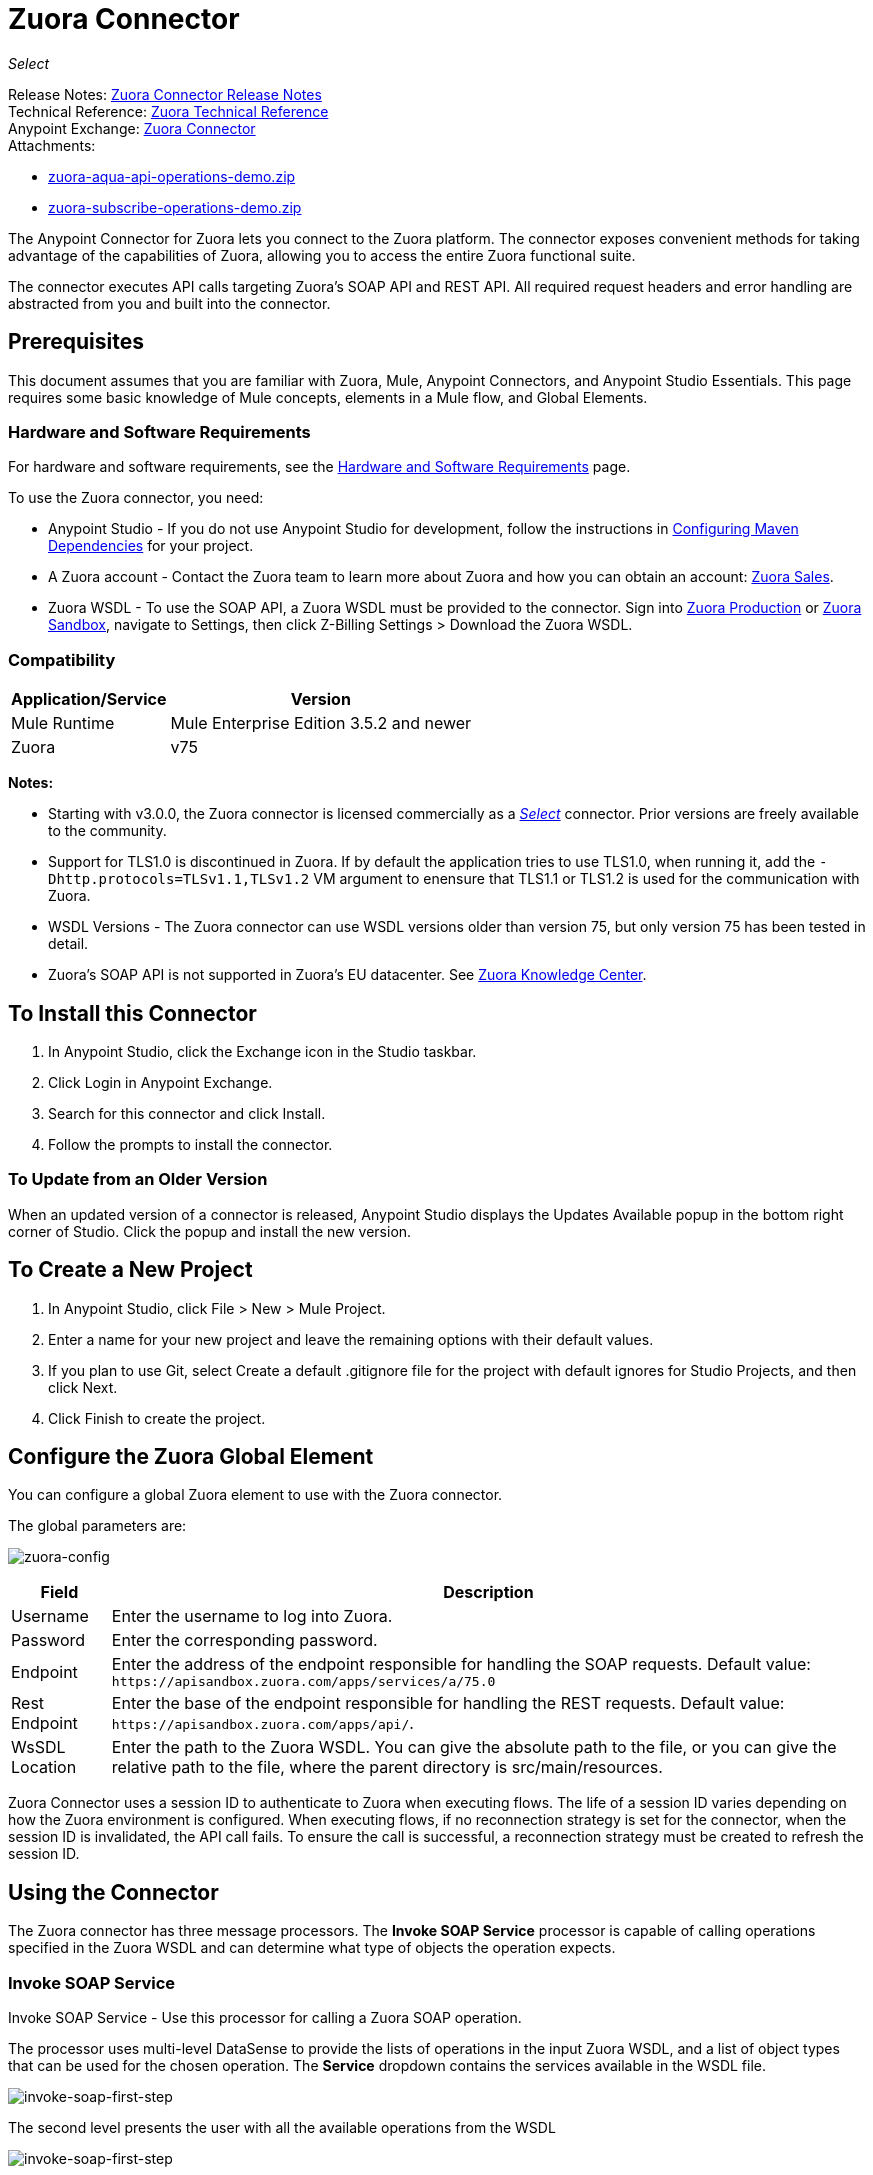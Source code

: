 = Zuora Connector
:keywords: zuora connector, dataweave, datasense, subscription

_Select_

Release Notes: link:/release-notes/zuora-connector-release-notes[Zuora Connector Release Notes] +
Technical Reference: http://mulesoft.github.io/mule-zuora-connector/[Zuora Technical Reference] +
Anypoint Exchange: https://www.anypoint.mulesoft.com/exchange/?search=zuora[Zuora Connector] +
Attachments:

* link:_attachments/zuora-aqua-api-operations-demo.zip[zuora-aqua-api-operations-demo.zip]
* link:_attachments/zuora-subscribe-operations-demo.zip[zuora-subscribe-operations-demo.zip]

The Anypoint Connector for Zuora lets you connect to the Zuora platform. The connector exposes convenient methods for taking advantage of the capabilities of Zuora, allowing you to access the entire Zuora
functional suite.

The connector executes API calls targeting Zuora’s SOAP API and REST API. All required request headers and error handling are abstracted from you and built into the connector.

== Prerequisites

This document assumes that you are familiar with Zuora, Mule, Anypoint Connectors, and Anypoint Studio Essentials. This page requires some basic knowledge of Mule concepts, elements in a Mule flow, and Global Elements.

[[requirements]]
=== Hardware and Software Requirements

For hardware and software requirements, see the link:/mule-user-guide/v/3.8/hardware-and-software-requirements[Hardware and Software Requirements] page.

To use the Zuora connector, you need:

* Anypoint Studio - If you do not use Anypoint Studio for development, follow the instructions in <<Configuring Maven Dependencies,Configuring Maven Dependencies>> for your project.
* A Zuora account - Contact the Zuora team to learn more about Zuora and how you can obtain an account: link:http://info.zuora.com/talk-to-our-sales-team.html[Zuora Sales].
* Zuora WSDL - To use the SOAP API, a Zuora WSDL must be provided to the connector. Sign into https://www.zuora.com/apps/newlogin.do[Zuora Production] or https://apisandbox.zuora.com/apps/newlogin.do[Zuora Sandbox], navigate to Settings, then click Z-Billing Settings > Download the Zuora WSDL.


=== Compatibility

[%header%autowidth.spread]
|===
|Application/Service|Version
|Mule Runtime|Mule Enterprise Edition 3.5.2 and newer
|Zuora|v75
|===

*Notes:*

* Starting with v3.0.0, the Zuora connector is licensed commercially as a https://www.mulesoft.com/legal/versioning-back-support-policy#anypoint-connectors[_Select_] connector.  Prior versions are freely available to the community.

* Support for TLS1.0 is discontinued in Zuora. If by default the application tries to use TLS1.0, when running it, add the `-Dhttp.protocols=TLSv1.1,TLSv1.2` VM argument to enensure that TLS1.1 or TLS1.2 is used for the communication with Zuora.

* WSDL Versions - The Zuora connector can use WSDL versions older than version 75, but only version 75 has been tested in detail.

* Zuora's SOAP API is not supported in Zuora's EU datacenter. See https://knowledgecenter.zuora.com/DC_Developers/G_SOAP_API/E_SOAP_API_Calls[Zuora Knowledge Center].


== To Install this Connector

. In Anypoint Studio, click the Exchange icon in the Studio taskbar.
. Click Login in Anypoint Exchange.
. Search for this connector and click Install.
. Follow the prompts to install the connector.

=== To Update from an Older Version

When an updated version of a connector is released, Anypoint Studio displays the Updates Available popup in the bottom right corner of Studio. Click the popup and install the new version.

== To Create a New Project

. In Anypoint Studio, click File > New > Mule Project.
. Enter a name for your new project and leave the remaining options with their default values.
. If you plan to use Git, select Create a default .gitignore file for the project with default ignores for Studio Projects, and then click Next.
. Click Finish to create the project.

== Configure the Zuora Global Element

You can configure a global Zuora element to use with the Zuora connector.

The global parameters are:

image:zuora-global-element-props.png[zuora-config]

[%header%autowidth.spread]
|===
|Field |Description
|Username |Enter the username to log into Zuora.
|Password |Enter the corresponding password.
|Endpoint |Enter the address of the endpoint responsible for handling the SOAP requests. Default value:
`+https://apisandbox.zuora.com/apps/services/a/75.0+`
|Rest Endpoint |Enter the base of the endpoint responsible for handling the REST requests. Default value:
`+https://apisandbox.zuora.com/apps/api/+`.
|WsSDL Location |Enter the path to the Zuora WSDL. You can give the absolute path to the file, or
you can give the relative path to the file, where the parent directory is src/main/resources.
|===


Zuora Connector uses a session ID to authenticate to Zuora when executing flows. The life of a session ID
varies depending on how the Zuora environment is configured. When executing flows, if no reconnection strategy
is set for the connector, when the session ID is invalidated, the API call fails.
To ensure the call is successful, a reconnection strategy must be created to refresh the session ID.

[[using-the-connector]]
== Using the Connector

The Zuora connector has three message processors. The *Invoke SOAP Service* processor is capable of calling operations specified in the Zuora WSDL and can determine what type of objects the operation expects.

=== Invoke SOAP Service

Invoke SOAP Service - Use this processor for calling a Zuora SOAP operation.

The processor uses multi-level DataSense to provide the lists of operations in the input Zuora WSDL, and a list of object types that can be used for the chosen operation. The *Service* dropdown contains the services available in the WSDL file.

image:zuora-invoke-soap1.png[invoke-soap-first-step]

The second level presents the user with all the available operations from the WSDL

image:zuora-invoke-soap2.png[invoke-soap-first-step]

The third level presents all the available object types for the chosen operation. If the operation does not use an object with a specific type,
or it uses no input, the Entity field has an undefined value.
image:zuora-invoke-soap3.png[invoke-soap-first-step].

== SOAP Operations

For Zuora API version 75, the available SOAP operations are:

* https://knowledgecenter.zuora.com/DC_Developers/SOAP_API/E_SOAP_API_Calls/amend_call[Amend]: Changes a subscription.

* https://knowledgecenter.zuora.com/DC_Developers/SOAP_API/E_SOAP_API_Calls/create_call[Create]: Creates one or more objects of a specific type.

* https://knowledgecenter.zuora.com/DC_Developers/SOAP_API/E_SOAP_API_Calls/delete_call[Delete]: Deletes one or more objects of the same type.

* https://knowledgecenter.zuora.com/DC_Developers/SOAP_API/E_SOAP_API_Calls/execute_call[Execute]: Splts an invoice into multiple invoices.

* https://knowledgecenter.zuora.com/DC_Developers/SOAP_API/E_SOAP_API_Calls/generate_call[Generate]: Generates an on demand invoice for a specific customer.

* Get User Info: Retrieves information about the user.

* https://knowledgecenter.zuora.com/DC_Developers/SOAP_API/E_SOAP_API_Calls/login_call[Login]: Takes a user name and a password and logs that person into the Zuora server.

* https://knowledgecenter.zuora.com/DC_Developers/SOAP_API/E_SOAP_API_Calls/query_call[Query]: Sends a query expression by specifying the object to query, the fields to retrieve from that object, and any filters to determine whether a given object should be queried.

* https://knowledgecenter.zuora.com/DC_Developers/SOAP_API/E_SOAP_API_Calls/queryMore_call[Query More]: Allows to request additional results from a previous query() call.

* https://knowledgecenter.zuora.com/DC_Developers/SOAP_API/E_SOAP_API_Calls/subscribe_call[Subscribe]: Performs many actions.  Use the subscribe() call to bundle information required to create at least one new subscription.

* https://knowledgecenter.zuora.com/DC_Developers/SOAP_API/E_SOAP_API_Calls/update_call[Update]: Updates the information in one or more objects of the same type.

*Note:* Observe the syntax for calling an operation from the Zuora SOAP API using the connector. The *Operation* and *Entity* are passed in the `soapMetadataKey` attribute separated by two vertical bars "||".

[source,xml,linenums]
----
<zuora:invoke-soap-service config-ref="Zuora__Basic_Authentication"
 soapMetadataKey="ZuoraService-Soap-http://api.zuora.com/||create||Account-zObject"
 doc:name="Create Account"/>
----

* Query - This processor allows the user to query for records using a *DataSense Query Language* to construct the query and provide DataSense for the query Output.

image:zuora-query-builder.png[query-builder]

Using Query Builder, you can easily construct queries and add filters to them. If the DataSense Query Language does not have the
capability to construct the desired query, the user can opt to use Native Query Language, but this mode does not support DataSense. This processor
uses a Paginated Query to return all the records from the database that match the given query.


== REST Processors

The REST processors have two fields Entity ID and Entity Name that allows you to use the Zuora Multi-entity API see https://knowledgecenter.zuora.com/BB_Introducing_Z_Business/Multi-entity[Multi-entity API].

* https://knowledgecenter.zuora.com/DC_Developers/REST_API/B_REST_API_reference/Usage/1_POST_usage[Post Usage] - This operation imports usage data for one or more accounts taken from a csv file given as input. If the import is submitted successfully, the operation returns a POJO containing an URL used to check
the status of the import. The URL can be given as input to the *Check Import Status* processor
to retrieve the status of the import. For more information see See [Zuora Post Usage].

* Check Import Status - This operation receives an import URL and returns the current status of the import. If the import failed, the response may contain some information with the reason
of the failure.

* Get Export File Content - This operation returns the content of a an export file that contains queried data from Zuora.

* Get Export File Stream - This operation returns a stream that represents an export file that contains queried data from Zuora.

* Zuora Aqua Processors -This is a collection of processors and sources that enables the user to interact with the Zuora AQUA Api. See https://knowledgecenter.zuora.com/DC_Developers/Aggregate_Query_API[Zuora Aqua Api Documentation].

The following processors/sources are available:

** Aqua Post Query - This processor submits an aggregated list of ZOQL and Export ZOQL queries in a stateful or stateless mode. See link:https://knowledgecenter.zuora.com/DC_Developers/Aggregate_Query_API/B_Submit_Query[Zuora's documentation for Post Query].
+
The project and partner are required to be completed in order for this request to be stateful. Stateful requests have more features than the stateless requests. For more information see https://knowledgecenter.zuora.com/DC_Developers/Aggregate_Query_API/BA_Stateless_and_Stateful_Modes[Zuora Stateless vs Stateful Mode].
+
If the Aqua Post Query request is successful, the processor returns a job that  has a batch for each query in the request. Using other processors, the user can check the status of the job and retrieve the results of its batches. If the request fails, the job is not created and the result  contains some information about the cause of the failure.
+
The Save Job To Object Store flag, if set to true,  causes all the IDs of the jobs created by the PostQuery operation to be saved in a Persistent Object Store whose name is given by the Object Store Name field, to be used by the Aqua Get Batch Result source.
If the flag is set to true and no object store is given, a default object store zuoraPostQueryObjectStore is used.
+
** Aqua Get Job Results - Receives a String representing a jobId and returns an object representing the status of that job.
+
** Aqua Delete Job - Deletes the current job, only if the job is not complete and returns the information about the cancelled job.
** Aqua Get Last Completed Job - Returns the details of the last completed job of a stateful request represented by the *partnerId* and *projectId*.
** Aqua Operations For Pooling Results - The last 2 processors/sources work together with aquaPostQuery to continuously check the status of a given job. When the job is finished, the job is returned and the content of it's batches can be extracted.
+
The Source *Aqua get batch results* periodically checks an object store for jobs to check. When it determines a job is completed, it returns the job in form of a POJO.
+
Because a source does not have DataSense by default, the Aqua Get Job Metadata processor can be used to transform the POJO returned by the source to a job so the user can use DataSense on it. The object store used by the source is populated with jobs by the Aqua Post Query
processor if the Save Job To Object Store flag is set to true.
+
*** Aqua Get Batch Results - This source optionally can receive a name for a persistent object store to periodically check the status of the jobs stored in that object store. If no name is provided, a default object store zuoraPostQueryObjectStore is used. The polling period can
be modified by changing the Polling Period field. When a job completes, the source returns it as a POJO.
+
image:zuora-aqua-source.png[aqua-source]
+
*** Aqua Get Job Metadata - Receives a POJO  that represents a result returned by the Aqua Get Batch Results source and converts it to a Job object. This way, a user can retrieve the metadata of the Job object and map the job structure to other elements further down the flow.
+
An example of how this operations could work together is:
+
image:zuora-aqua-source-example.png[aqua-source-example]
+
In the first flow, Post Query creates a new job and stores the job in an object Store.
+
The source from the second flow periodically checks the jobs present in the object store. When it concludes a job is completed,
it returns the job result as a pojo. The next processor (Aqua Get Job Metadata), converts the POJO to a Job object to provide dataSense to the user.
The user then can download the query results by going through each Batch from the Job and using the Get Export File Stream processor to download the file.

Generally speaking, the Zuora connector can be used as an outbound connector. A description of this scenario follows.

== Outbound Scenario

Use as an outbound connector in your flow to push data into Zuora. To use the connector in this capacity, simply place the connector in your flow at any point after an inbound endpoint (see image below).

=== Basic Example

image:zuora-connector-outbound.png[zuora_outbound]

. File connector - Accepts data from a file, such as a CSV, into a flow.
. Transform Message - Transforms data structure and format to produce the output Zuora connector expects.
. Zuora connector (outbound) - Connects with Zuora, and performs an operation to push data into Zuora.

== Connector Namespace and Schema

When designing your application in Studio, the act of dragging the connector from the palette onto the Anypoint Studio canvas should automatically populate the XML code with the connector *namespace* and *schema location*.

*Namespace:* `+http://www.mulesoft.org/schema/mule/zuora+`

*Schema Location:* `+http://www.mulesoft.org/schema/mule/connector/current/mule-zuora.xsd+`

If you are manually coding the Mule application in Studio's XML editor or other text editor, define the namespace and schema location in the header of your Configuration XML, inside the `mule` tag.

[source, xml,linenums]
----
<mule xmlns="http://www.mulesoft.org/schema/mule/core"
      xmlns:xsi="http://www.w3.org/2001/XMLSchema-instance"
      xmlns:connector="http://www.mulesoft.org/schema/mule/zuora"
      xsi:schemaLocation="
               http://www.mulesoft.org/schema/mule/core
               http://www.mulesoft.org/schema/mule/core/current/mule.xsd
               http://www.mulesoft.org/schema/mule/zuora
               http://www.mulesoft.org/schema/mule/connector/current/mule-zuora.xsd">

      <!-- put your global configuration elements and flows here -->

</mule>
----


== Using the Connector in a Mavenized Mule App

After you download and install the connector, use the following steps to make the Zuora connector available to inside a Mule application for use and to package the application with the connector.
If you use Anypoint Studio, it does this automatically for you.

. Add the repository information to your project's pom.xml file:
+
[source, xml, linenums]
----
<repositories>
   <repository>
        <id>mule-ee-releases</id>
        <name>MuleEE Releases Repository</name>
        <url>https://repository-master.mulesoft.org/nexus/content/repositories/releases-ee/</url>
    <repository>
        <id>mule-ee-snapshots</id>
        <name>MuleEE Snapshots Repository</name>
        <url>https://repository-master.mulesoft.org/nexus/content/repositories/ci-snapshots/</url>
    </repository>
</repositories>
----
+
. Add the module as a dependency to your project for the latest release version:
+
[source, xml, linenums]
----
<dependency>
    <groupId>org.mule.modules</groupId>
    <artifactId>mule-module-zuora</artifactId>
    <version>RELEASE</version>
</dependency>
----
+
Or for the latest version:
+
[source, xml, linenums]
----
<dependency>
    <groupId>org.mule.modules</groupId>
    <artifactId>mule-module-zuora</artifactId>
    <version>SNAPSHOT</version>
</dependency>
----
+
. If you plan to use this module inside a Mule application, you need to include it in the packaging process. That way the final zip file that contains your flows and Java code also contains this module and its dependencies. Add a special inclusion to the configuration of the Mule Maven plugin for this module as follows:
+
[source, xml, linenums]
----
<plugin>
    <groupId>org.mule.tools</groupId>
    <artifactId>maven-mule-plugin</artifactId>
    <extensions>true</extensions>
    <configuration>
        <excludeMuleDependencies>false</excludeMuleDependencies>
        <inclusions>
            <inclusion>
                <groupId>org.mule.modules</groupId>
                <artifactId>mule-module-zuora</artifactId>
            </inclusion>
        </inclusions>
    </configuration>
</plugin>
----


== Demo: Aggregate Query API

This demo shows the use of Aggregate Query API with Zuora Connector.

link:_attachments/zuora-aqua-api-operations-demo.zip[Download the demo zip file].

To build and run this demo project you need:

* Anypoint Studio with at least Mule 3.5 Runtime.
* Mule Zuora Connector v3.1.0 or higher.

=== Test the Flows

. Import the demo project into your workspace via "Anypoint Exchange" or "Import..." from "File" menu.
. Specify your Zuora credentials in /src/main/app/mule-app.properties
+
** config.username - User name within Zuora system
** config.password - Password within Zuora system
** config.endpoint - Endpoint called by the Zuora Soap operations
** config.restEndpoint - Endpoint called by the Zuora Rest operations
** config.wsdlLocation - Location of the Zuora WSDL
+
. Run the project in Studio.
. Type `+localhost:8081+` in your browser to access the selection menu of the demo.
. Optionally you can configure the Read Timeout and Connection Timeout.
The connection timeout is the timeout in making the initial connection with the server.
The read timeout is the timeout on waiting to read data from the server.


=== To Run This Demo

. `aqua-api-post-query-demo`: Choose Post Multiple Query in the selection menu.
+
This flow executes an Export ZOQL and ZOQL at the same time. You must specify a Job Name, Project ID, and Partner ID fields being optional and if specified.
+
Aqua executes in Stateful mode, establishing a continuous session across a series of requests. If not provided, Aqua executes in Stateless mode.
+
See https://knowledgecenter.zuora.com/DC_Developers/Aggregate_Query_API/BA_Stateless_and_Stateful_Modes[Stateless/Stateful Modes].
+
For this operation, you can also configure Entity ID and Entity Name for multi-entity support. Read more about https://knowledgecenter.zuora.com/BB_Introducing_Z_Business/Multi-entity[multi-entity].
+
. `aqua-api-get-job-results-demo`: Choose Get Job Results Demo in the selection menu.
+
This flow returns the representation of a job, having the status for the job and a list of batches. Each Batch contains information about a single query that was
submitted.
+
If a query has the field status as completed, it also contains an additional field called fileId. With the Get Export File Stream operation, the connector can retrieve the query results from a specified fileId.
This operation also has multi-entity support.
+
. `aqua-api-get-last-completed-job-demo`: Choose Get Last Completed Job.
+
This flow returns the representation of the last completed job. This operation works only for jobs in stateful mode, so the GetLastJobRequest needs the partnerId and the projectId to give back a response. This operation also has multi-entity support.
+
. `aqua-post-query-results-to-object-store`: Choose Post Query Results to Object Store.
+
This flow uses the Aqua Post Query operation and it requires a PostQueryResponse for input. For this operation we checked Save Job To Object Store and we named it PostQueryResultsStore in the Object Store Reference configuration input. If no name is specified, the default object store is used.
+
. `aqua-polling-demo`: This flow works behind the scene.
+
This processes the jobs saved with the Aqua Post Query operation in the PostQueryResultsStore object store.
+
.. The Aqua Get Batch Results operation goes to each job found in the Object Store. The Object Store can be named by the user in the operation configuration. If no name is specified, the default object store is processed. The operation periodically checks if the job is completed. The polling period can be configured by the user using the field Polling Period.
.. When a completed job is found the source returns it as an Object.
.. Aqua Get Job Metadata operation receives the Object as the input and  outputs the representation of a Job so Datasense can be used.
.. The For Each component goes to each batch from the job and the fileId of the batch is exported to be used by the Get Export File Stream operation.
.. The Get Export File Stream operation accesses the results for the given fileId and return them as a stream.
.. The Copy to File component takes each stream and save it in a file named fileId in `src/test/resources`.

=== Example Use Case

The following example shows how to create an account, a contact, then update that account to an active state and use the created contact for billing:

. In Anypoint Studio, click File > New > Mule Project, name the project, and click OK.
. In the search field, type "http" and drag the HTTP connector to the canvas. Use three HTTP connectors to create three separate flows. Click the HTTP connector,
click the green plus sign to the right of Connector Configuration, and in the next screen, click OK to accept the default settings. Name the endpoints `/create-account`, `/create-contact`, and `/update-account`.
. In the Search bar type "zuora" and drag the Zuora connector onto the canvas. Configure as before.
. Click the Invoke SOAP Service operation. Choose Create operation and Account object. DataSense brings ibn the structure of the Account as well as the output structure of the Create operation.
. For the second flow click the Invoke SOAP Service operation. Choose Create operation and Contact object. DataSense brings in the structure of the Contact as well as the output structure of the create operation.
. For the third flow click the Invoke SOAP Service operation. Choose Update operation and Account object.
DataSense brings the structure of the Account and brings in the output structure of the update operation.
Add Transform Message components, one in front of and one after the connector.
+
*Note:*  If "Payload - Unknown" is shown in DataWeave then the method either has no input or it returns nothing. If DataWeave detects any input for the method, it appears as: "Payload - Unknown".
+
. The mapping for the three transforms should look like this:
+
** Transform for creating account image:zuora-transform1.png[zuora-transformer-create-account]
+
** Transform for creating contact image:zuora-transform2.png[zuora-transformer-create-contact]
+
** Transformer for updating account image:zuora-transform3.png[zuora-transformer-update-account]
+
. The flows appear as:
+
image:zuora-create-account-flow.png[zuora-create-account]
+
image:zuora-create-contact-flow.png[zuora-create-contact]
+
image:zuora-update-account-flow.png[zuora-update-account]
+
. After you create the flows, right-click the project name in the  image:zuora-package-explorer.png[zuora-package-explorer] and click Run As > Mule Application.
. Create and post a JSON file that has the structure presented in the transforms at the endpoints that belong to each flow.
As an example, below are a few valid JSON files.
+
Create Account Input.
+
image:zuora-account-json.png[zuora-account-json]
+
Create Contact Input - For AccountId, the ID from the account created by the previous flow can be used.
+
image:zuora-contact-json.png[zuora-contact-json]
+
Update Account Input (for ID, the ID from the account created by the first flow can be used. For the other
two fields, the ID from the contact created by the second flow can be used.
+
image:zuora-update-account-json.png[zuora-update-account-json]


=== Example Use Case - XML

Paste this into Anypoint Studio to interact with the example use case application discussed in this guide.

[source,xml,linenums]
----
<?xml version="1.0" encoding="UTF-8"?>

<mule xmlns:dw="http://www.mulesoft.org/schema/mule/ee/dw"
xmlns:zuora="http://www.mulesoft.org/schema/mule/zuora"
xmlns:http="http://www.mulesoft.org/schema/mule/http"
xmlns:tracking="http://www.mulesoft.org/schema/mule/ee/tracking"
xmlns="http://www.mulesoft.org/schema/mule/core"
xmlns:doc="http://www.mulesoft.org/schema/mule/documentation"
xmlns:spring="http://www.springframework.org/schema/beans"
xmlns:xsi="http://www.w3.org/2001/XMLSchema-instance"
xsi:schemaLocation="http://www.springframework.org/schema/beans
http://www.springframework.org/schema/beans/spring-beans-current.xsd
http://www.mulesoft.org/schema/mule/core
http://www.mulesoft.org/schema/mule/core/current/mule.xsd
http://www.mulesoft.org/schema/mule/http
http://www.mulesoft.org/schema/mule/http/current/mule-http.xsd
http://www.mulesoft.org/schema/mule/ee/tracking
http://www.mulesoft.org/schema/mule/ee/tracking/current/mule-tracking-ee.xsd
http://www.mulesoft.org/schema/mule/zuora
http://www.mulesoft.org/schema/mule/zuora/current/mule-zuora.xsd
http://www.mulesoft.org/schema/mule/ee/dw
http://www.mulesoft.org/schema/mule/ee/dw/current/dw.xsd">
    <http:listener-config name="HTTP_Listener_Configuration" host="0.0.0.0"
    port="8081" doc:name="HTTP Listener Configuration"/>
    <zuora:config name="Zuora__Basic_Authentication" username="${config.username}"
    password="${config.password}" doc:name="Zuora: Basic Authentication"
    wsdlLocation="${config.wsdlLocation}" endpoint="${config.endpoint}"
    restEndpoint="${config.restEndpoint}">
        <reconnect-forever/>
    </zuora:config>
    <flow name="zuora-subscribe-operations-createAccount-demoFlow">
        <http:listener config-ref="HTTP_Listener_Configuration" path="/create-account" doc:name="HTTP"/>
        <logger message="'Input:'#[payload]" level="INFO" doc:name="Logger"/>
        <dw:transform-message doc:name="Transform Message">
            <dw:input-payload doc:sample="json.json"/>
            <dw:set-payload><![CDATA[%dw 1.0
%output application/xml
%namespace ns0 http://api.zuora.com/
%namespace ns1 http://object.api.zuora.com/
---
{
	ns0#create: {
		ns0#zObjects: {
			ns1#AllowInvoiceEdit: false,
			ns1#AutoPay: false,
			ns1#Batch: "Batch1",
			ns1#BillCycleDay: "1",
			ns1#Currency: "USD",
			ns1#Name: payload.Name,
			ns1#PaymentTerm: "Due Upon Receipt",
			ns1#Status: "Draft"
		}
	}
}]]></dw:set-payload>
        </dw:transform-message>
        <zuora:invoke-soap-service config-ref="Zuora__Basic_Authentication" soapMetadataKey="ZuoraService-Soap-http://api.zuora.com/||create||Account-zObject" doc:name="Create Account"/>

        <dw:transform-message doc:name="Transform Message">
            <dw:set-payload><![CDATA[%dw 1.0
%output application/json
---
payload]]></dw:set-payload>
        </dw:transform-message>
        <logger message="'Output:'#[payload]" level="INFO" doc:name="Logger"/>
    </flow>
    <flow name="zuora-subscribe-operations-createContact-demoFlow">
        <http:listener config-ref="HTTP_Listener_Configuration" path="/create-contact" doc:name="HTTP"/>
        <logger message="'Input:'#[payload]" level="INFO" doc:name="Logger"/>
        <dw:transform-message doc:name="Transform Message">
            <dw:input-payload doc:sample="json_1.json"/>
            <dw:set-payload><![CDATA[%dw 1.0
%output application/xml
%namespace ns0 http://api.zuora.com/
%namespace ns1 http://object.api.zuora.com/
---
{
	ns0#create: {
		ns0#zObjects: {
			ns1#AccountId: payload.AccountId,
			ns1#Address1: payload.Address1,
			ns1#City: payload.City,
			ns1#Country: "Romania",
			ns1#FirstName: payload.FirstName,
			ns1#LastName: payload.LastName,
			ns1#State: payload.State
		}
	}
}]]></dw:set-payload>
        </dw:transform-message>
        <zuora:invoke-soap-service config-ref="Zuora__Basic_Authentication" soapMetadataKey="ZuoraService-Soap-http://api.zuora.com/||create||Contact-zObject" doc:name="Create Contact"/>
        <dw:transform-message doc:name="Transform Message">
            <dw:set-payload><![CDATA[%dw 1.0
%output application/json
---
payload]]></dw:set-payload>
        </dw:transform-message>
        <logger message="'Output:'#[payload]" level="INFO" doc:name="Logger"/>
    </flow>
    <flow name="zuora-subscribe-operations-updateAccount-demoFlow">
        <http:listener config-ref="HTTP_Listener_Configuration" path="/update-account" doc:name="HTTP"/>
        <logger message="'Input:'#[payload]" level="INFO" doc:name="Logger"/>
        <dw:transform-message doc:name="Transform Message">
            <dw:input-payload doc:sample="json_7.json"/>
            <dw:set-payload><![CDATA[%dw 1.0
%output application/xml
%namespace ns0 http://api.zuora.com/
%namespace ns1 http://object.api.zuora.com/
---
{
	ns0#update: {
		ns0#zObjects: {
			ns1#Id: payload.Id,
			ns1#BillToId: payload.contactId,
			ns1#SoldToId: payload.contactId,
			ns1#Status: "Active"
		}
	}
}]]></dw:set-payload>
        </dw:transform-message>
        <zuora:invoke-soap-service config-ref="Zuora__Basic_Authentication" soapMetadataKey="ZuoraService-Soap-http://api.zuora.com/||update||Account-zObject" doc:name="UpdateAccount"/>

        <dw:transform-message doc:name="Transform Message">
            <dw:set-payload><![CDATA[%dw 1.0
%output application/json
---
payload]]></dw:set-payload>
        </dw:transform-message>
        <logger message="'Output:'#[payload]" level="INFO" doc:name="Logger"/>
    </flow>
  </mule>
----

== Demo: Subscribe Operation

Anypoint Studio demo for Zuora subscribe operation.

link:_attachments/zuora-subscribe-operations-demo.zip[Download the demo zip file].

=== How to Run Demo

. Import the project folder in Studio.
. Specify your Zuora credentials in /src/main/app/mule-app.properties.
. Run the project in Studio.
. Type localhost:8081 in your browser to access the selection menu of the demo.

=== About the Demo

The config file named mule-app.properties contains configurable properties:

* config.username - User name within Zuora system
* config.password - Password within Zuora system
* config.endpoint - Endpoint called by the Zuora Soap operations
* config.restEndpoint - Endpoint called by the Zuora Rest operations
* config.wsdlLocation - Location of the Zuora WSDL

The project contains 18 simple flows that show how to successfully create a subscription and modify different components of that subscription. It must be noted that the
Subscribe operation can combine all the operations from this demo into a single unit, but to make the process more clear, the necessary operations to create a subscription
are split.

This demo is split into these sections:

* <<Create Subscription>>
* <<Renew and Cancel Subscription>>
* <<Modify Terms and Conditions>>
* <<Modify Subscription Products>>

=== Create Subscription

. zuora-subscribe-operations-createAccount-demoFlow: Choose Create Account in the selection menu.
+
This flow creates an account. For input, only the name must be provided. The demo uses some hard coded values for some fields like the batch in which
the account is created, or the currency that the account uses. The account is created in Draft state.
+
. zuora-subscribe-operations-createContact-demoFlow: Choose Create Contact in the selection menu.
+
This flow creates a contact. For input, personal information like the first and last name or country need to be added. The Contact needs an existing Account ID.
The demo auto-completes this field with the ID resulted from the creation of the Account in flow 1.
+
. zuora-subscribe-operations-createPayment-demoFlow: Choose Create Payment in the selection menu.
+
This flow creates a payment method for the subscription. For input, credit card information is required. The demo uses a Visa as a credit card type.
The demo auto-completes the Account ID with the ID resulted from the creation of the Account in flow 1.
+
. zuora-subscribe-operations-createProduct-demoFlow: Choose Create Product in the selection menu.
+
This flow creates a product that has a name, start and end date. The date must have the format YYYY-MM-DD.
+
. zuora-subscribe-operations-createProductRate-demoFlow: Choose Create Product Rate in the selection menu.
+
This flow creates a product rate, that is an option which belongs to a product. Like a product, it has a name, start and end date.
The date must have the format YYYY-MM-DD. The demo auto-completes the Product ID with the ID resulted from the creation of the Product in flow 4.
+
. zuora-subscribe-operations-createProductRateCharge-demoFlow: Choose Create Product Rate Charge in the selection menu.
+
This flow creates a payment strategy for a product rate.
The demo auto-completes the Product Rate Plan ID with the ID resulted from the creation of the Product Rate Plan in flow 5. As it can be seen when analysing the
flow in Studio, the used currency is USD with a price of 12 units.
+
. zuora-subscribe-operations-updateAccount-demoFlow: Choose Update Account in the selection menu.
+
This flow updates an account to an active state. In order for an account to be in Active State, it needs to have contact information assigned to it
for billing. The demo auto-completes the Account ID with the ID resulted from the creation of the Account in flow 1. It also auto-completes
BillTo and SoldTo fields with the ID resulted from the creation of the Contact in flow 2.
+
. zuora-subscribe-operations-subscribe-demoFlow: Choose Subscribe in the selection menu.
+
This flow creates a new subscription. The subscription needs an Account id, Payment ID, Contact ID and a Product Rate Plan ID. These are auto-completed
using the results from the previous flows. The subscription also needs a ContractAcceptanceDate and ContractEffectiveDate with the YYYY-MM-DD format. The
ContractAcceptanceDate represents the date when the customer accepts the contract and the ContractEffectiveDate represents the date when the contract takes
effect.

=== Renew and Cancel Subscription

. zuora-renew-subscription-demoFlow: Choose Renew Subscription in the selection menu.
+
This flow renews an existing subscription. If a subscription was created using the Create Subscription section in the same session, then the Subscription ID field auto-completes by the ID of that subscription. The ServiceActivationDate represents the date that the subscription starts, and the ContractEffectiveDate
represents the date when the contract that governs the subscription takes effect.
+
. zuora-cancel-subscription-demoFlow: Choose Cancel Subscription in the selection menu.
+
This flow cancels an existing subscription. If a subscription was created using the Create Subscription section in the same session, then the Subscription ID field
auto-completes by the ID of that subscription. The ContractEffectiveDate represents the date the contract expires and the EffectiveDate date field
represents the date the subscription expires. After expiration, the value of the EffectiveDate is overwritten by the value of ContractEffectiveDate.

=== Modify Terms and Conditions

This section lets you extend or shorten the initial term or renewal term of the subscription:

zuora-change-term-of-service-demoFlow: Choose Change Terms and Conditions in the selection menu.

This flow modifies the term related details of the subscription. If a subscription was created using the Create Subscription section in the same session, then the Subscription ID field
auto-completes by the ID of that subscription. The Term Start Date field dictates when the term should start affecting the subscription.
The RenewalTermPeriodType can have values as Day or Week for example. The RenewalTerm field dictates how many days, weeks, etc(depends on the
value of RenewalTermPeriodType) the term takes action. The ContractEffectiveDate dictates when the new contract's changes takes effect.

=== Modify Subscription Products

This section contains flows to add, update, or delete products from a subscription:

. zuora-amend-createNewProduct-demoFlow: Choose Create New Product in the selection menu.
+
This flow creates a product that has a name, start, and end date. The date must have the format YYYY-MM-DD. This product is added to an existing subscription.
+
. zuora-amend-createNewProductRate-demoFlow: Choose Create New Product Rate in the selection menu.
+
This flow creates a product rate, that is an option which belongs to a product. Like a product, it has a name, start and end date.
The date must have the format YYYY-MM-DD. The demo auto-completes the Product ID with the ID resulted from the creation of the Product in flow 1.
+
. zuora-amend-createNewProductRateCharge-demoFlow: Choose Create New Product Rate Charge in the selection menu.
+
This flow creates a payment strategy for a product rate.
The demo auto-completes the Product Rate Plan ID with the ID resulted from the creation of the Product Rate Plan in flow 2. As it can be seen when analysing the
flow in studio, the used currency is USD with a price of 12 units.
+
. zuora-amend-addProducts-demoFlow: Choose Add Product For Subscription in the selection menu.
+
This flow adds a new product to an existing subscription. The demo auto-completes the Product Rate Plan ID with the ID that results
from the creation of the Product Rate Plan in flow 2.
If a subscription was created using the Create Subscription
section in the same session, then the Subscription ID field
auto-completes by the ID of that subscription. The Service Activation Date represents the date the new product is added to the subscription.
The Customer Acceptance Date field represents the date when the customer accepts the contract. The Contract Effective Date field represents the date
the contract starts.
+
. zuora-amend-queryRateId-productsFlow Choose Query Rate ID in the selection menu.
+
This flow queries the the Rate ID of a Product Rate  that was added to a subscription. When a product with a product rate is added to a subscription, a
corresponding Rate object is created. To alter the product instance linked to the subscription, the ID of the corresponding rate is required.
If the Product Rate was created in this session using flow 2, the query is auto filled. If not, the query must have the form: "Select ID from RatePlan where ProductRatePlanId= ''",
and include the ProductRatePlanId that was used for the subscription.
+
. zuora-amend-updateProducts-demoFlow: Choose Amend Update Product for Subscription.
+
This flow updates the charge quantity details of a subscription product to 7. If a subscription was created using the Create Subscription section in the same session, then the Subscription ID field
is auto-completed by the ID of that subscription. For ProductRatePlanId, it needs the ID field of a Rate object. The ID can be retrieved using flow 5.
It also needs the ID of the charge plan for the given product. All these fields are auto-completed if all the previous section flows are successfully run.
The Service Activation Date represents the date the new product is added to the subscription.
The Customer Acceptance Date field represents the date when the customer accepts the contract. The Contract Effective Date field represents the date the contract starts.
+
. zuora-amend-deleteProducts-demoFlow: Choose Amend Delete Product for Subscription.
+
This flow deletes a product from a subscription. If a subscription was created using the Create Subscription section in the same session, then the Subscription ID field
is auto-completed by the ID of that subscription. For ProductRatePlanId, it needs the ID field of a Rate object. The ID can be retrieved using flow 5.
All these fields are auto-completed if all the previous section flows are successfully run.
The Service Activation Date represents the date the new product is added to the subscription.
The Customer Acceptance Date field represents the date when the customer accepts the contract. The Contract Effective Date field represents the date the contract starts.


== Connector Performance

To define the pooling profile for the connector manually, access the Pooling Profile tab in the applicable global element for the connector.

For background information on pooling, see link:/mule-user-guide/v/3.8/tuning-performance[Tuning Performance].

=== Best Practices

. It is advisable to set the Reconnection Strategy to *Reconnect Forever* to make sure that the Session ID can be successfully refreshed.
. To take full advantage of DataSense functionality with the Zuora connector, design-time best practice dictates that you should build an application in this particular order:

.. Configure the connector.
.. Test the connection.
.. Initiate DataSense metadata extraction.
.. Build the rest of your flow.
.. Add and configure DataWeave.
+
The objective of this design-time strategy is to set the pieces of the integration puzzle in place, then glue them together with DataWeave. Rather than designing a flow sequentially, from the inbound endpoint, this type of align, then glue together strategy ensures that you are utilizing DataSense, wherever possible, to prepopulate the information about the structure and format of the input or output data in a Transform Message component. The diagram in the section below prescribes a process that follows this best practice in the context of a flow that uses a Zuora connector.

For more information, see link:/anypoint-studio/v/6/datasense[DataSense Best Practices].

== See Also

* Access the link:/release-notes/zuora-connector-release-notes[Zuora Connector Release Notes].
